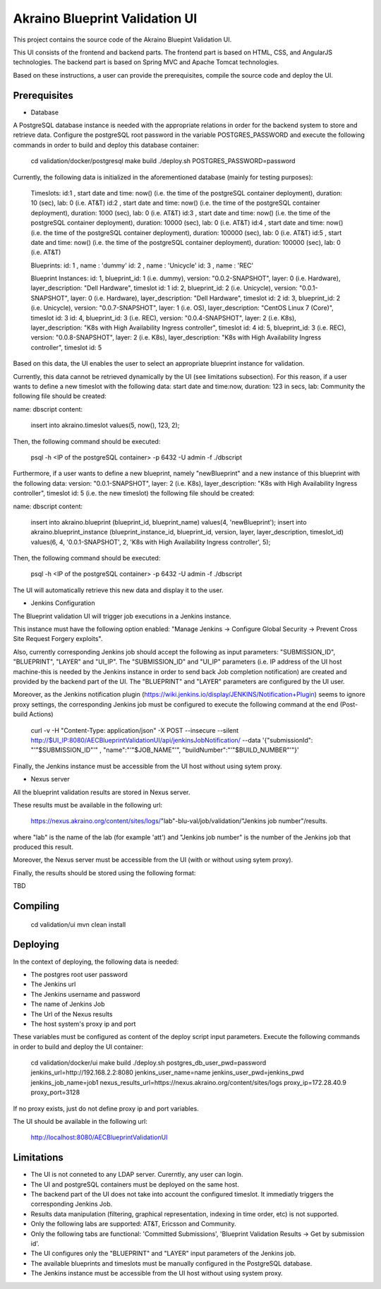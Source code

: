 
Akraino Blueprint Validation UI
========

This project contains the source code of the Akraino Bluepint Validation UI.

This UI consists of the frontend and backend parts.
The frontend part is based on HTML, CSS, and AngularJS technologies.
The backend part is based on Spring MVC and Apache Tomcat technologies.

Based on these instructions, a user can provide the prerequisites, compile the source code and deploy the UI.

Prerequisites
---------------

- Database

A PostgreSQL database instance is needed with the appropriate relations in order for the backend system to store and retrieve data.
Configure the postgreSQL root password in the variable POSTGRES_PASSWORD and execute the following commands in order to build and deploy this database container:

    cd validation/docker/postgresql
    make build
    ./deploy.sh POSTGRES_PASSWORD=password

Currently, the following data is initialized in the aforementioned database (mainly for testing purposes):

    Timeslots:
    id:1 , start date and time: now() (i.e. the time of the postgreSQL container deployment), duration: 10 (sec), lab: 0 (i.e. AT&T)
    id:2 , start date and time: now() (i.e. the time of the postgreSQL container deployment), duration: 1000 (sec), lab: 0 (i.e. AT&T)
    id:3 , start date and time: now() (i.e. the time of the postgreSQL container deployment), duration: 10000 (sec), lab: 0 (i.e. AT&T)
    id:4 , start date and time: now() (i.e. the time of the postgreSQL container deployment), duration: 100000 (sec), lab: 0 (i.e. AT&T)
    id:5 , start date and time: now() (i.e. the time of the postgreSQL container deployment), duration: 100000 (sec), lab: 0 (i.e. AT&T)

    Blueprints:
    id: 1 , name : 'dummy'
    id: 2 , name : 'Unicycle'
    id: 3 , name : 'REC'

    Blueprint Instances:
    id: 1, blueprint_id: 1 (i.e. dummy), version: "0.0.2-SNAPSHOT", layer: 0 (i.e. Hardware), layer_description: "Dell Hardware", timeslot id: 1
    id: 2, blueprint_id: 2 (i.e. Unicycle), version: "0.0.1-SNAPSHOT", layer: 0 (i.e. Hardware), layer_description: "Dell Hardware", timeslot id: 2
    id: 3, blueprint_id: 2 (i.e. Unicycle), version: "0.0.7-SNAPSHOT", layer: 1 (i.e. OS), layer_description: "CentOS Linux 7 (Core)", timeslot id: 3
    id: 4, blueprint_id: 3 (i.e. REC), version: "0.0.4-SNAPSHOT", layer: 2 (i.e. K8s), layer_description: "K8s with High Availability Ingress controller", timeslot id: 4
    id: 5, blueprint_id: 3 (i.e. REC), version: "0.0.8-SNAPSHOT", layer: 2 (i.e. K8s), layer_description: "K8s with High Availability Ingress controller", timeslot id: 5

Based on this data, the UI enables the user to select an appropriate blueprint instance for validation.

Currently, this data cannot be retrieved dynamically by the UI (see limitations subsection).
For this reason, if a user wants to define a new timeslot with the following data:
start date and time:now, duration: 123 in secs, lab: Community
the following file should be created:

name: dbscript
content:
    insert into akraino.timeslot values(5, now(), 123, 2);

Then, the following command should be executed:

    psql -h <IP of the postgreSQL container> -p 6432 -U admin -f ./dbscript

Furthermore, if a user wants to define a new blueprint, namely "newBlueprint" and a new instance of this blueprint with the following data:
version: "0.0.1-SNAPSHOT", layer: 2 (i.e. K8s), layer_description: "K8s with High Availability Ingress controller", timeslot id: 5 (i.e. the new timeslot)
the following file should be created:

name: dbscript
content:
    insert into akraino.blueprint (blueprint_id, blueprint_name) values(4, 'newBlueprint');
    insert into akraino.blueprint_instance (blueprint_instance_id, blueprint_id, version, layer, layer_description, timeslot_id) values(6, 4, '0.0.1-SNAPSHOT', 2, 'K8s with High Availability Ingress controller', 5);

Then, the following command should be executed:

    psql -h <IP of the postgreSQL container> -p 6432 -U admin -f ./dbscript

The UI will automatically retrieve this new data and display it to the user.

- Jenkins Configuration

The Blueprint validation UI will trigger job executions in a Jenkins instance.

This instance must have the following option enabled: "Manage Jenkins -> Configure Global Security -> Prevent Cross Site Request Forgery exploits".

Also, currently corresponding Jenkins job should accept the following as input parameters: "SUBMISSION_ID", "BLUEPRINT", "LAYER" and "UI_IP".
The "SUBMISSION_ID" and "UI_IP" parameters (i.e. IP address of the UI host machine-this is needed by the Jenkins instance in order to send back Job completion notification) are created and provided by the backend part of the UI.
The "BLUEPRINT" and "LAYER" parameters are configured by the UI user.

Moreover, as the Jenkins notification plugin (https://wiki.jenkins.io/display/JENKINS/Notification+Plugin) seems to ignore proxy settings, the corresponding Jenkins job must be configured to execute the following command at the end (Post-build Actions)

    curl -v -H "Content-Type: application/json" -X POST --insecure --silent http://$UI_IP:8080/AECBlueprintValidationUI/api/jenkinsJobNotification/ --data '{"submissionId": "'"$SUBMISSION_ID"'" , "name":"'"$JOB_NAME"'", "buildNumber":"'"$BUILD_NUMBER"'"}'

Finally, the Jenkins instance must be accessible from the UI host without using sytem proxy.

- Nexus server

All the blueprint validation results are stored in Nexus server.

These results must be available in the following url:

    https://nexus.akraino.org/content/sites/logs/"lab"-blu-val/job/validation/"Jenkins job number"/results.

where "lab" is the name of the lab (for example 'att') and "Jenkins job number" is the number of the Jenkins job that produced this result.

Moreover, the Nexus server must be accessible from the UI (with or without using sytem proxy).

Finally, the results should be stored using the following format:

TBD

Compiling
---------

    cd validation/ui
    mvn clean install

Deploying
---------

In the context of deploying, the following data is needed:

- The postgres root user password
- The Jenkins url
- The Jenkins username and password
- The name of Jenkins Job
- The Url of the Nexus results
- The host system's proxy ip and port

These variables must be configured as content of the deploy script input parameters. Execute the following commands in order to build and deploy the UI container:

    cd validation/docker/ui
    make build
    ./deploy.sh postgres_db_user_pwd=password jenkins_url=http://192.168.2.2:8080 jenkins_user_name=name jenkins_user_pwd=jenkins_pwd jenkins_job_name=job1 nexus_results_url=https://nexus.akraino.org/content/sites/logs proxy_ip=172.28.40.9 proxy_port=3128

If no proxy exists, just do not define proxy ip and port variables.

The UI should be available in the following url:

    http://localhost:8080/AECBlueprintValidationUI

Limitations
-----------

- The UI is not conneted to any LDAP server. Curerntly, any user can login.
- The UI and postgreSQL containers must be deployed on the same host.
- The backend part of the UI does not take into account the configured timeslot. It immediatly triggers the corresponding Jenkins Job.
- Results data manipulation (filtering, graphical representation, indexing in time order, etc) is not supported.
- Only the following labs are supported: AT&T, Ericsson and Community.
- Only the following tabs are functional: 'Committed Submissions', 'Blueprint Validation Results -> Get by submission id'.
- The UI configures only the "BLUEPRINT" and "LAYER" input parameters of the Jenkins job.
- The available blueprints and timeslots must be manually configured in the PostgreSQL database.
- The Jenkins instance must be accessible from the UI host without using system proxy.